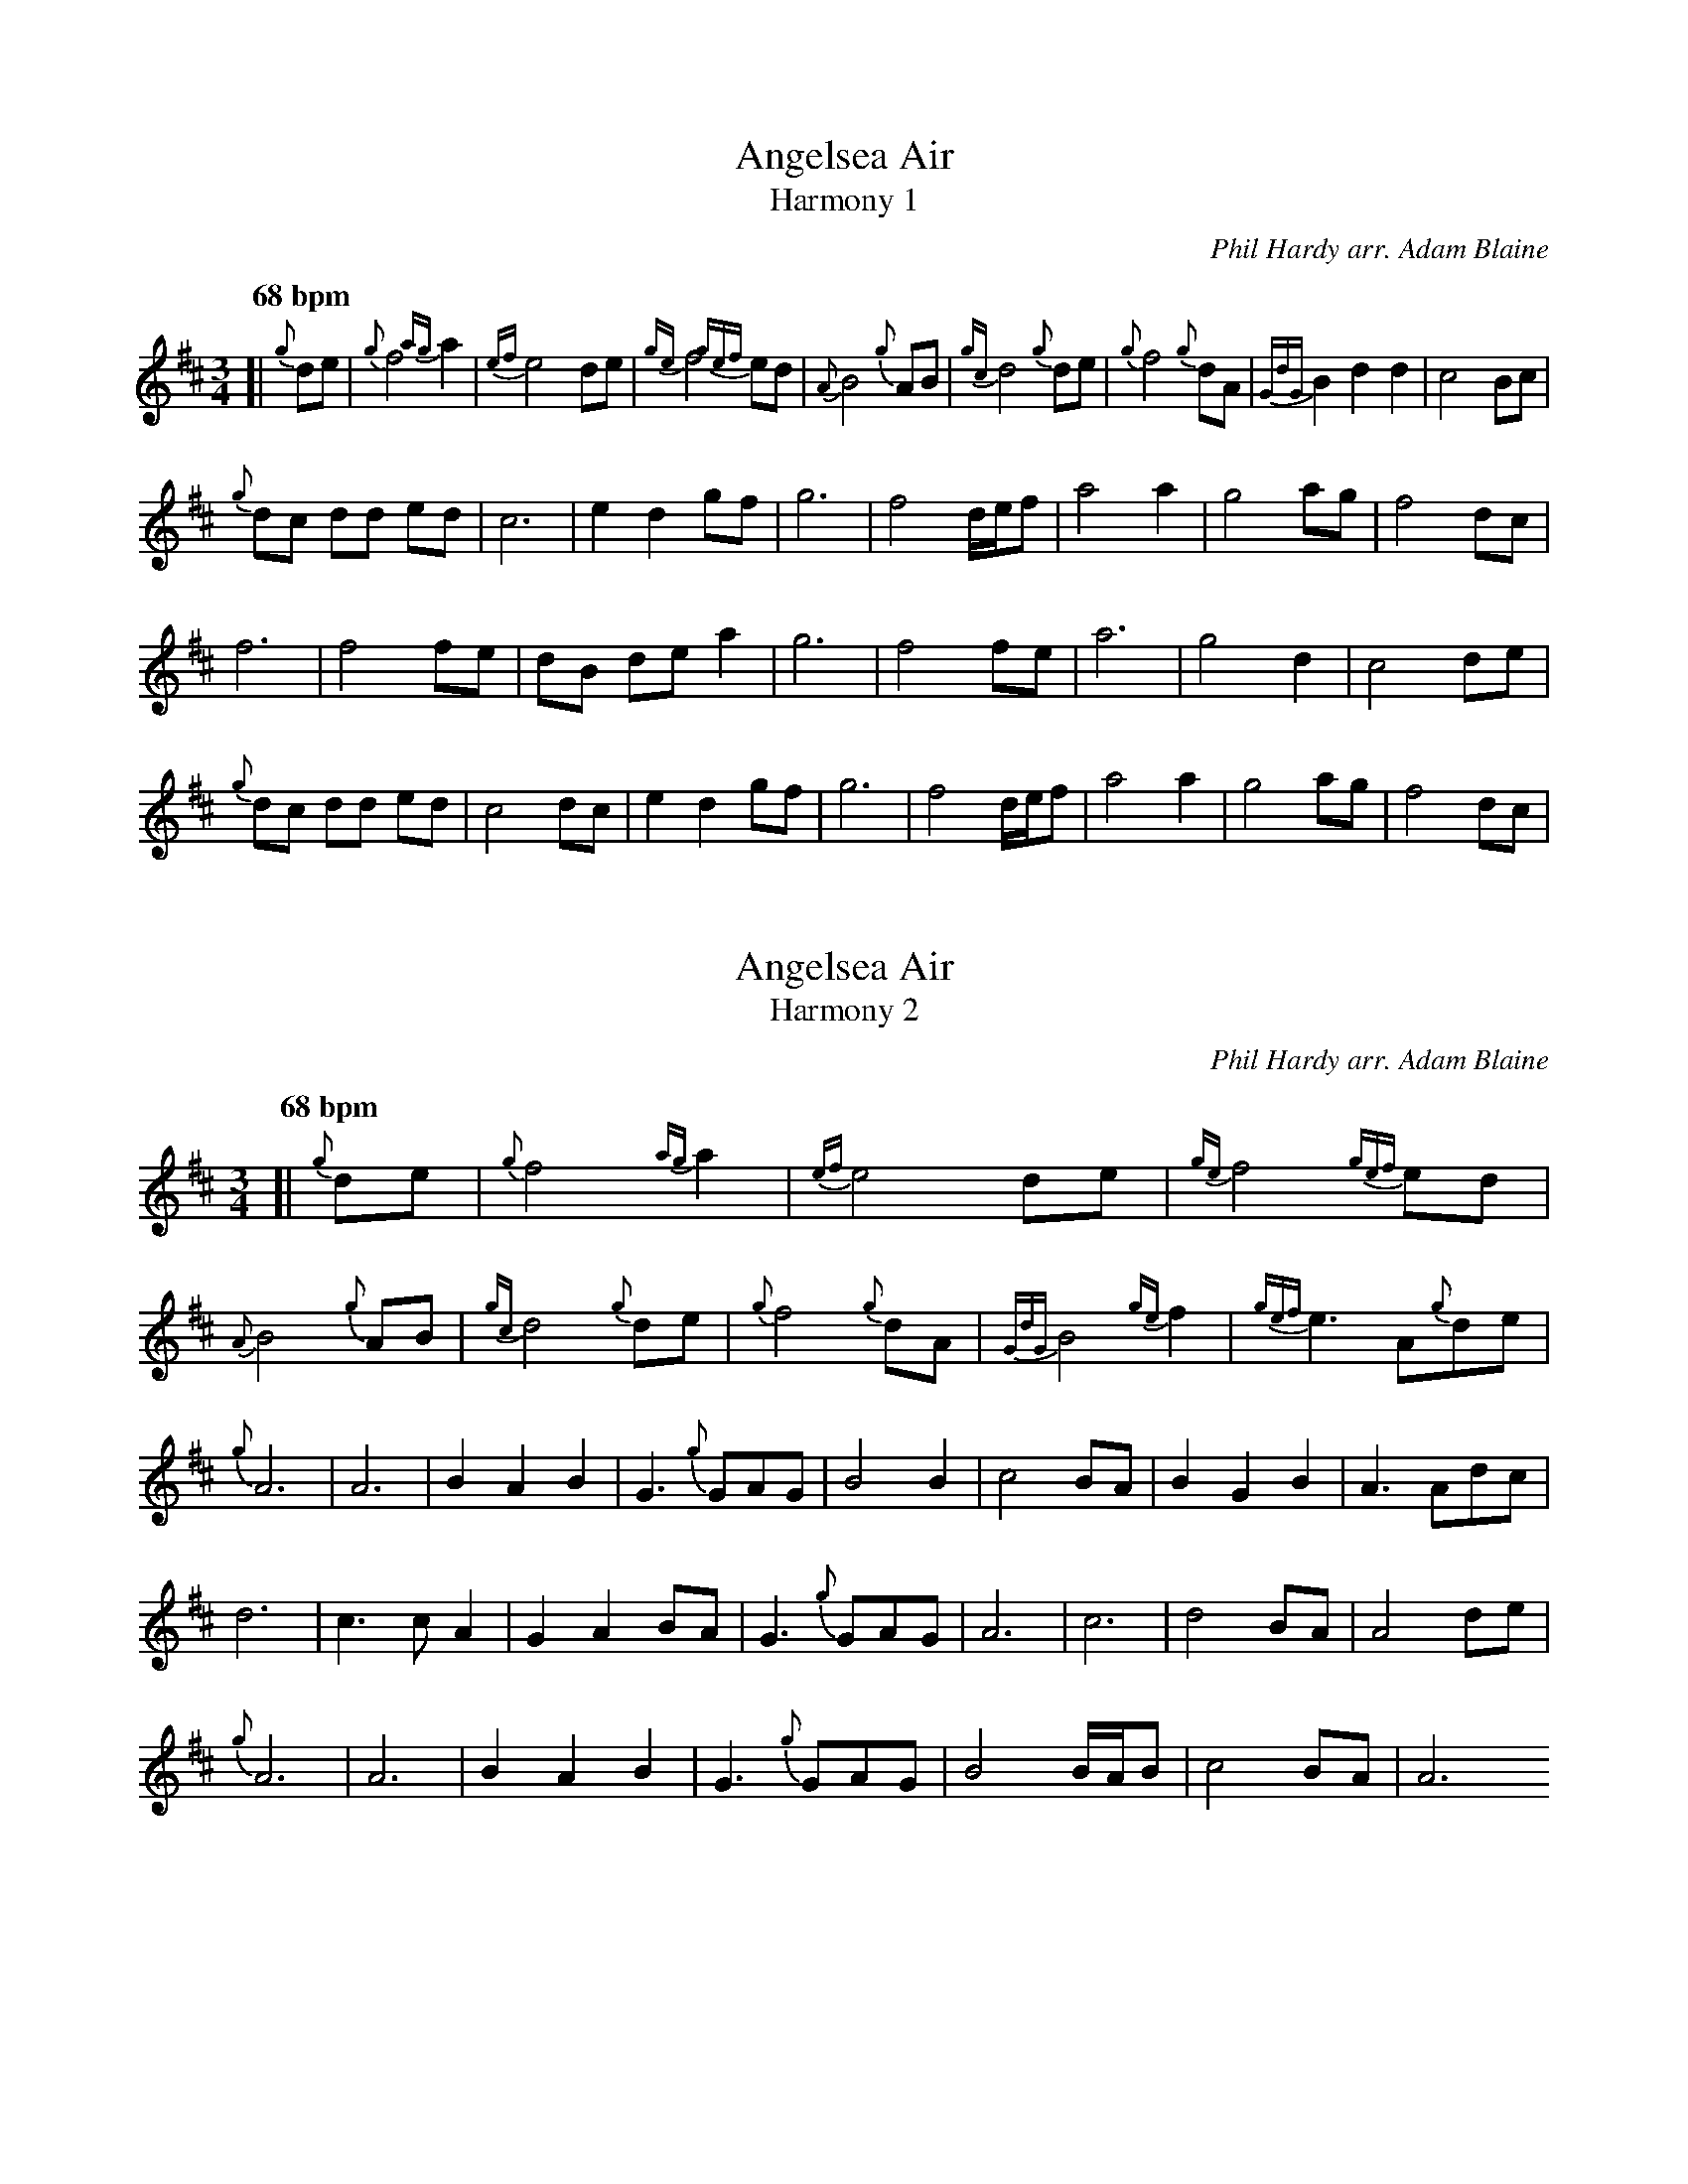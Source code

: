 X:5
T:Angelsea Air
T:Harmony 1
C:Phil Hardy arr. Adam Blaine
L:1/8
R:Slow Air
M:3/4
K:D
Q:"68 bpm"
[| {g}de | {g}f4 {ag}a2 | {ef}e4 de | {ge}f4 {gef}ed | {A}B4 {g}AB | {gc}d4 {g}de | {g}f4 {g}dA | {GdG}B2 d2 d2 | c4 Bc | 
{g}dc dd ed | c6 | e2 d2 gf  | g6 | f4 d/e/f  | a4 a2 | g4 ag | f4 dc |
f6 | f4 fe| dB de a2 |  g6 | f4 fe | a6 | g4 d2 | c4 de |
{g}dc dd ed | c4 dc | e2 d2 gf  | g6 | f4 d/e/f  | a4 a2 | g4 ag | f4 dc |

X:5
T:Angelsea Air
T:Harmony 2
C:Phil Hardy arr. Adam Blaine
L:1/8
R:Slow Air
M:3/4
K:D
Q:"68 bpm"
[| {g}de | {g}f4 {ag}a2 | {ef}e4 de | {ge}f4 {gef}ed | {A}B4 {g}AB | {gc}d4 {g}de | {g}f4 {g}dA | {GdG}B4 {ge}f2 | {gef}e3 A{g}de | 
{g}A6 | A6 | B2 A2 B2  | G3 {g}GAG | B4 B2 | c4 BA | B2 G2 B2  |A3 Adc|
d6 | c3 cA2 | G2 A2 BA|  G3 {g}GAG | A6 | c6 | d4 BA | A4 de |
{g}A6 | A6 | B2 A2 B2  | G3 {g}GAG | B4 B/A/B | c4 BA | A6 